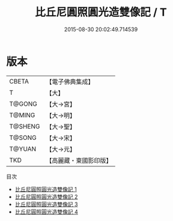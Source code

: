 #+TITLE: 比丘尼圓照圓光造雙像記 / T

#+DATE: 2015-08-30 20:02:49.714539
* 版本
 |     CBETA|【電子佛典集成】|
 |         T|【大】     |
 |    T@GONG|【大→宮】   |
 |    T@MING|【大→明】   |
 |   T@SHENG|【大→聖】   |
 |    T@SONG|【大→宋】   |
 |    T@YUAN|【大→元】   |
 |       TKD|【高麗藏・東國影印版】|
目次
 - [[file:KR6f0102_001.txt][比丘尼圓照圓光造雙像記 1]]
 - [[file:KR6f0102_002.txt][比丘尼圓照圓光造雙像記 2]]
 - [[file:KR6f0102_003.txt][比丘尼圓照圓光造雙像記 3]]
 - [[file:KR6f0102_004.txt][比丘尼圓照圓光造雙像記 4]]
